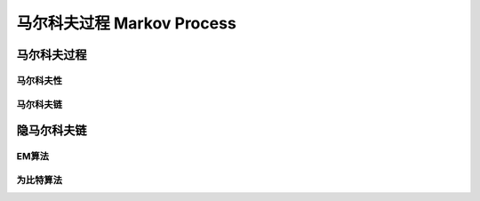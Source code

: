 ****************************
马尔科夫过程  Markov Process
****************************

马尔科夫过程
============

马尔科夫性
----------

马尔科夫链
----------

隐马尔科夫链
============

EM算法
------

为比特算法
--------